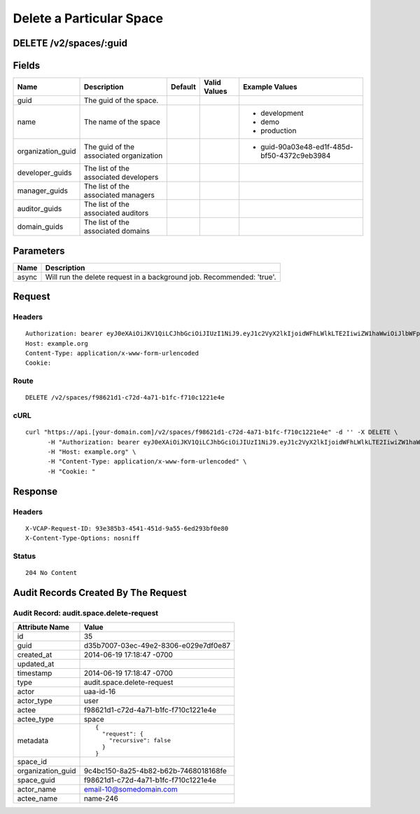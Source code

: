 
Delete a Particular Space
-------------------------


DELETE /v2/spaces/:guid
~~~~~~~~~~~~~~~~~~~~~~~


Fields
~~~~~~

.. cssclass:: fields table-striped table-bordered table-condensed


+-------------------+-----------------------------------------+---------+--------------+---------------------------------------------+
| Name              | Description                             | Default | Valid Values | Example Values                              |
|                   |                                         |         |              |                                             |
+===================+=========================================+=========+==============+=============================================+
| guid              | The guid of the space.                  |         |              |                                             |
|                   |                                         |         |              |                                             |
+-------------------+-----------------------------------------+---------+--------------+---------------------------------------------+
| name              | The name of the space                   |         |              | - development                               |
|                   |                                         |         |              | - demo                                      |
|                   |                                         |         |              | - production                                |
|                   |                                         |         |              |                                             |
+-------------------+-----------------------------------------+---------+--------------+---------------------------------------------+
| organization_guid | The guid of the associated organization |         |              | - guid-90a03e48-ed1f-485d-bf50-4372c9eb3984 |
|                   |                                         |         |              |                                             |
+-------------------+-----------------------------------------+---------+--------------+---------------------------------------------+
| developer_guids   | The list of the associated developers   |         |              |                                             |
|                   |                                         |         |              |                                             |
+-------------------+-----------------------------------------+---------+--------------+---------------------------------------------+
| manager_guids     | The list of the associated managers     |         |              |                                             |
|                   |                                         |         |              |                                             |
+-------------------+-----------------------------------------+---------+--------------+---------------------------------------------+
| auditor_guids     | The list of the associated auditors     |         |              |                                             |
|                   |                                         |         |              |                                             |
+-------------------+-----------------------------------------+---------+--------------+---------------------------------------------+
| domain_guids      | The list of the associated domains      |         |              |                                             |
|                   |                                         |         |              |                                             |
+-------------------+-----------------------------------------+---------+--------------+---------------------------------------------+


Parameters
~~~~~~~~~~

.. cssclass:: fields table-striped table-bordered table-condensed


+-------+-----------------------------------------------------------------------+
| Name  | Description                                                           |
|       |                                                                       |
+=======+=======================================================================+
| async | Will run the delete request in a background job. Recommended: 'true'. |
|       |                                                                       |
+-------+-----------------------------------------------------------------------+


Request
~~~~~~~


Headers
^^^^^^^

::

  Authorization: bearer eyJ0eXAiOiJKV1QiLCJhbGciOiJIUzI1NiJ9.eyJ1c2VyX2lkIjoidWFhLWlkLTE2IiwiZW1haWwiOiJlbWFpbC0xMEBzb21lZG9tYWluLmNvbSIsInNjb3BlIjpbImNsb3VkX2NvbnRyb2xsZXIuYWRtaW4iXSwiYXVkIjpbImNsb3VkX2NvbnRyb2xsZXIiXSwiZXhwIjoxNDAzODI4MzI3fQ.c5AwkJp_6_A32oQmD2e20b2Tj6UT4obRbuyq1Hz2HLc
  Host: example.org
  Content-Type: application/x-www-form-urlencoded
  Cookie:


Route
^^^^^

::

  DELETE /v2/spaces/f98621d1-c72d-4a71-b1fc-f710c1221e4e


cURL
^^^^

::

  curl "https://api.[your-domain.com]/v2/spaces/f98621d1-c72d-4a71-b1fc-f710c1221e4e" -d '' -X DELETE \
  	-H "Authorization: bearer eyJ0eXAiOiJKV1QiLCJhbGciOiJIUzI1NiJ9.eyJ1c2VyX2lkIjoidWFhLWlkLTE2IiwiZW1haWwiOiJlbWFpbC0xMEBzb21lZG9tYWluLmNvbSIsInNjb3BlIjpbImNsb3VkX2NvbnRyb2xsZXIuYWRtaW4iXSwiYXVkIjpbImNsb3VkX2NvbnRyb2xsZXIiXSwiZXhwIjoxNDAzODI4MzI3fQ.c5AwkJp_6_A32oQmD2e20b2Tj6UT4obRbuyq1Hz2HLc" \
  	-H "Host: example.org" \
  	-H "Content-Type: application/x-www-form-urlencoded" \
  	-H "Cookie: "


Response
~~~~~~~~


Headers
^^^^^^^

::

  X-VCAP-Request-ID: 93e385b3-4541-451d-9a55-6ed293bf0e80
  X-Content-Type-Options: nosniff


Status
^^^^^^

::

  204 No Content


Audit Records Created By The Request
~~~~~~~~~~~~~~~~~~~~~~~~~~~~~~~~~~~~


Audit Record: audit.space.delete-request
^^^^^^^^^^^^^^^^^^^^^^^^^^^^^^^^^^^^^^^^

.. cssclass:: fields table-striped table-bordered table-condensed


+-------------------+--------------------------------------+
| Attribute Name    | Value                                |
|                   |                                      |
+===================+======================================+
| id                | 35                                   |
|                   |                                      |
+-------------------+--------------------------------------+
| guid              | d35b7007-03ec-49e2-8306-e029e7df0e87 |
|                   |                                      |
+-------------------+--------------------------------------+
| created_at        | 2014-06-19 17:18:47 -0700            |
|                   |                                      |
+-------------------+--------------------------------------+
| updated_at        |                                      |
|                   |                                      |
+-------------------+--------------------------------------+
| timestamp         | 2014-06-19 17:18:47 -0700            |
|                   |                                      |
+-------------------+--------------------------------------+
| type              | audit.space.delete-request           |
|                   |                                      |
+-------------------+--------------------------------------+
| actor             | uaa-id-16                            |
|                   |                                      |
+-------------------+--------------------------------------+
| actor_type        | user                                 |
|                   |                                      |
+-------------------+--------------------------------------+
| actee             | f98621d1-c72d-4a71-b1fc-f710c1221e4e |
|                   |                                      |
+-------------------+--------------------------------------+
| actee_type        | space                                |
|                   |                                      |
+-------------------+--------------------------------------+
| metadata          | ::                                   |
|                   |                                      |
|                   |   {                                  |
|                   |     "request": {                     |
|                   |       "recursive": false             |
|                   |     }                                |
|                   |   }                                  |
|                   |                                      |
|                   |                                      |
+-------------------+--------------------------------------+
| space_id          |                                      |
|                   |                                      |
+-------------------+--------------------------------------+
| organization_guid | 9c4bc150-8a25-4b82-b62b-7468018168fe |
|                   |                                      |
+-------------------+--------------------------------------+
| space_guid        | f98621d1-c72d-4a71-b1fc-f710c1221e4e |
|                   |                                      |
+-------------------+--------------------------------------+
| actor_name        | email-10@somedomain.com              |
|                   |                                      |
+-------------------+--------------------------------------+
| actee_name        | name-246                             |
|                   |                                      |
+-------------------+--------------------------------------+

